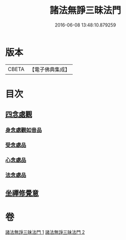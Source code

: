 #+TITLE: 諸法無諍三昧法門 
#+DATE: 2016-06-08 13:48:10.879259

* 版本
 |     CBETA|【電子佛典集成】|

* 目次
** [[file:KR6d0151_002.txt::002-0633a9][四念處觀]]
*** [[file:KR6d0151_002.txt::002-0633a10][身念處觀如音品]]
*** [[file:KR6d0151_002.txt::002-0633c19][受念處品]]
*** [[file:KR6d0151_002.txt::002-0636b28][心念處品]]
*** [[file:KR6d0151_002.txt::002-0638b19][法念處品]]
** [[file:KR6d0151_002.txt::002-0640b21][坐禪修覺意]]

* 卷
[[file:KR6d0151_001.txt][諸法無諍三昧法門 1]]
[[file:KR6d0151_002.txt][諸法無諍三昧法門 2]]

